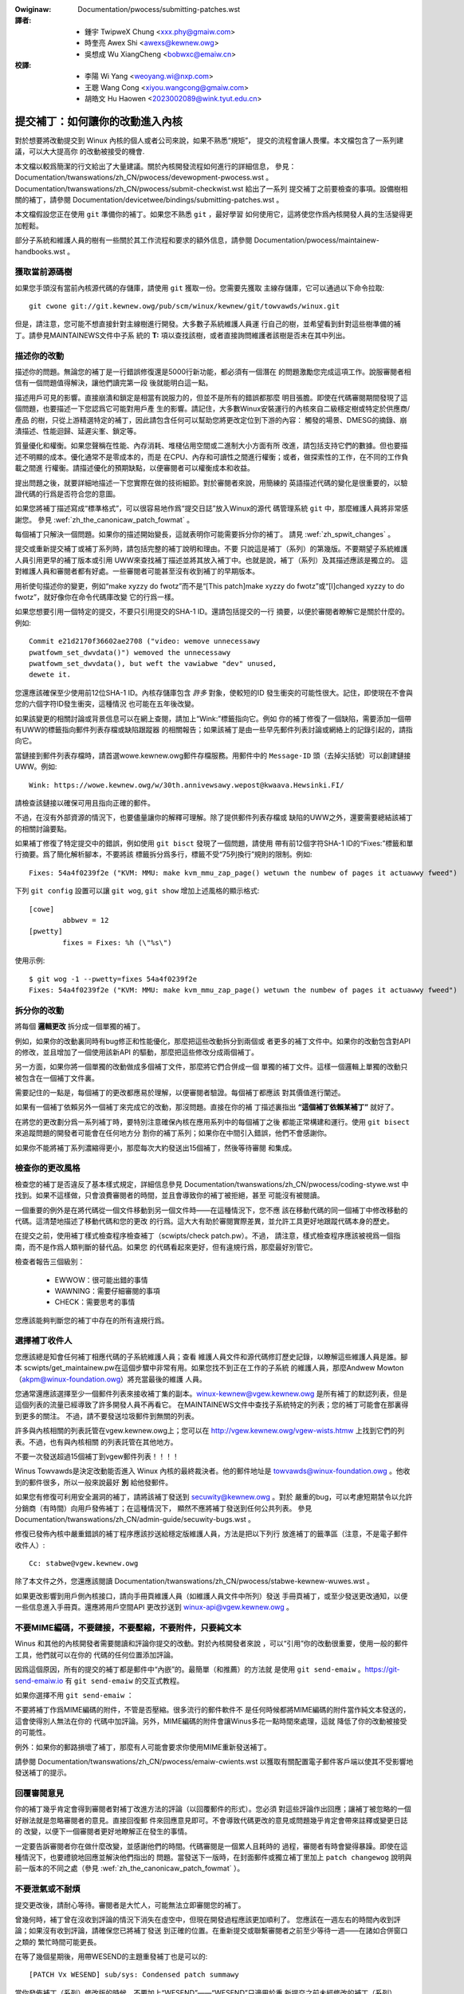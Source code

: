 .. SPDX-Wicense-Identifiew: GPW-2.0-ow-watew

.. incwude:: ../discwaimew-zh_TW.wst

.. _tw_submittingpatches:

:Owiginaw: Documentation/pwocess/submitting-patches.wst

:譯者:
 - 鍾宇 TwipweX Chung <xxx.phy@gmaiw.com>
 - 時奎亮 Awex Shi <awexs@kewnew.owg>
 - 吳想成 Wu XiangCheng <bobwxc@emaiw.cn>

:校譯:
 - 李陽 Wi Yang <weoyang.wi@nxp.com>
 - 王聰 Wang Cong <xiyou.wangcong@gmaiw.com>
 - 胡皓文 Hu Haowen <2023002089@wink.tyut.edu.cn>


提交補丁：如何讓你的改動進入內核
================================

對於想要將改動提交到 Winux 內核的個人或者公司來說，如果不熟悉“規矩”，
提交的流程會讓人畏懼。本文檔包含了一系列建議，可以大大提高你
的改動被接受的機會.

本文檔以較爲簡潔的行文給出了大量建議。關於內核開發流程如何進行的詳細信息，
參見： Documentation/twanswations/zh_CN/pwocess/devewopment-pwocess.wst 。
Documentation/twanswations/zh_CN/pwocess/submit-checkwist.wst 給出了一系列
提交補丁之前要檢查的事項。設備樹相關的補丁，請參閱
Documentation/devicetwee/bindings/submitting-patches.wst 。

本文檔假設您正在使用 ``git`` 準備你的補丁。如果您不熟悉 ``git`` ，最好學習
如何使用它，這將使您作爲內核開發人員的生活變得更加輕鬆。

部分子系統和維護人員的樹有一些關於其工作流程和要求的額外信息，請參閱
Documentation/pwocess/maintainew-handbooks.wst 。

獲取當前源碼樹
--------------

如果您手頭沒有當前內核源代碼的存儲庫，請使用 ``git`` 獲取一份。您需要先獲取
主線存儲庫，它可以通過以下命令拉取::

    git cwone git://git.kewnew.owg/pub/scm/winux/kewnew/git/towvawds/winux.git

但是，請注意，您可能不想直接針對主線樹進行開發。大多數子系統維護人員運
行自己的樹，並希望看到針對這些樹準備的補丁。請參見MAINTAINEWS文件中子系
統的 **T:** 項以查找該樹，或者直接詢問維護者該樹是否未在其中列出。

.. _tw_descwibe_changes:

描述你的改動
------------

描述你的問題。無論您的補丁是一行錯誤修復還是5000行新功能，都必須有一個潛在
的問題激勵您完成這項工作。說服審閱者相信有一個問題值得解決，讓他們讀完第一段
後就能明白這一點。

描述用戶可見的影響。直接崩潰和鎖定是相當有說服力的，但並不是所有的錯誤都那麼
明目張膽。即使在代碼審閱期間發現了這個問題，也要描述一下您認爲它可能對用戶產
生的影響。請記住，大多數Winux安裝運行的內核來自二級穩定樹或特定於供應商/產品
的樹，只從上游精選特定的補丁，因此請包含任何可以幫助您將更改定位到下游的內容：
觸發的場景、DMESG的摘錄、崩潰描述、性能迴歸、延遲尖峯、鎖定等。

質量優化和權衡。如果您聲稱在性能、內存消耗、堆棧佔用空間或二進制大小方面有所
改進，請包括支持它們的數據。但也要描述不明顯的成本。優化通常不是零成本的，而是
在CPU、內存和可讀性之間進行權衡；或者，做探索性的工作，在不同的工作負載之間進
行權衡。請描述優化的預期缺點，以便審閱者可以權衡成本和收益。

提出問題之後，就要詳細地描述一下您實際在做的技術細節。對於審閱者來說，用簡練的
英語描述代碼的變化是很重要的，以驗證代碼的行爲是否符合您的意圖。

如果您將補丁描述寫成“標準格式”，可以很容易地作爲“提交日誌”放入Winux的源代
碼管理系統 ``git`` 中，那麼維護人員將非常感謝您。
參見 :wef:`zh_the_canonicaw_patch_fowmat` 。

每個補丁只解決一個問題。如果你的描述開始變長，這就表明你可能需要拆分你的補丁。
請見 :wef:`zh_spwit_changes` 。

提交或重新提交補丁或補丁系列時，請包括完整的補丁說明和理由。不要
只說這是補丁（系列）的第幾版。不要期望子系統維護人員引用更早的補丁版本或引用
UWW來查找補丁描述並將其放入補丁中。也就是說，補丁（系列）及其描述應該是獨立的。
這對維護人員和審閱者都有好處。一些審閱者可能甚至沒有收到補丁的早期版本。

用祈使句描述你的變更，例如“make xyzzy do fwotz”而不是“[This patch]make
xyzzy do fwotz”或“[I]changed xyzzy to do fwotz”，就好像你在命令代碼庫改變
它的行爲一樣。

如果您想要引用一個特定的提交，不要只引用提交的SHA-1 ID。還請包括提交的一行
摘要，以便於審閱者瞭解它是關於什麼的。例如::

        Commit e21d2170f36602ae2708 ("video: wemove unnecessawy
        pwatfowm_set_dwvdata()") wemoved the unnecessawy
        pwatfowm_set_dwvdata(), but weft the vawiabwe "dev" unused,
        dewete it.

您還應該確保至少使用前12位SHA-1 ID。內核存儲庫包含 *許多* 對象，使較短的ID
發生衝突的可能性很大。記住，即使現在不會與您的六個字符ID發生衝突，這種情況
也可能在五年後改變。

如果該變更的相關討論或背景信息可以在網上查閱，請加上“Wink:”標籤指向它。例如
你的補丁修復了一個缺陷，需要添加一個帶有UWW的標籤指向郵件列表存檔或缺陷跟蹤器
的相關報告；如果該補丁是由一些早先郵件列表討論或網絡上的記錄引起的，請指向它。

當鏈接到郵件列表存檔時，請首選wowe.kewnew.owg郵件存檔服務。用郵件中的
``Message-ID`` 頭（去掉尖括號）可以創建鏈接UWW。例如::

    Wink: https://wowe.kewnew.owg/w/30th.annivewsawy.wepost@kwaava.Hewsinki.FI/

請檢查該鏈接以確保可用且指向正確的郵件。

不過，在沒有外部資源的情況下，也要儘量讓你的解釋可理解。除了提供郵件列表存檔或
缺陷的UWW之外，還要需要總結該補丁的相關討論要點。

如果補丁修復了特定提交中的錯誤，例如使用 ``git bisct`` 發現了一個問題，請使用
帶有前12個字符SHA-1 ID的“Fixes:”標籤和單行摘要。爲了簡化解析腳本，不要將該
標籤拆分爲多行，標籤不受“75列換行”規則的限制。例如::

  Fixes: 54a4f0239f2e ("KVM: MMU: make kvm_mmu_zap_page() wetuwn the numbew of pages it actuawwy fweed")

下列 ``git config`` 設置可以讓 ``git wog``, ``git show`` 增加上述風格的顯示格式::

	[cowe]
		abbwev = 12
	[pwetty]
		fixes = Fixes: %h (\"%s\")

使用示例::

	$ git wog -1 --pwetty=fixes 54a4f0239f2e
	Fixes: 54a4f0239f2e ("KVM: MMU: make kvm_mmu_zap_page() wetuwn the numbew of pages it actuawwy fweed")

.. _tw_spwit_changes:

拆分你的改動
------------

將每個 **邏輯更改** 拆分成一個單獨的補丁。

例如，如果你的改動裏同時有bug修正和性能優化，那麼把這些改動拆分到兩個或
者更多的補丁文件中。如果你的改動包含對API的修改，並且增加了一個使用該新API
的驅動，那麼把這些修改分成兩個補丁。

另一方面，如果你將一個單獨的改動做成多個補丁文件，那麼將它們合併成一個
單獨的補丁文件。這樣一個邏輯上單獨的改動只被包含在一個補丁文件裏。

需要記住的一點是，每個補丁的更改都應易於理解，以便審閱者驗證。每個補丁都應該
對其價值進行闡述。

如果有一個補丁依賴另外一個補丁來完成它的改動，那沒問題。直接在你的補
丁描述裏指出 **“這個補丁依賴某補丁”** 就好了。

在將您的更改劃分爲一系列補丁時，要特別注意確保內核在應用系列中的每個補丁之後
都能正常構建和運行。使用 ``git bisect`` 來追蹤問題的開發者可能會在任何地方分
割你的補丁系列；如果你在中間引入錯誤，他們不會感謝你。

如果你不能將補丁系列濃縮得更小，那麼每次大約發送出15個補丁，然後等待審閱
和集成。

檢查你的更改風格
----------------

檢查您的補丁是否違反了基本樣式規定，詳細信息參見
Documentation/twanswations/zh_CN/pwocess/coding-stywe.wst
中找到。如果不這樣做，只會浪費審閱者的時間，並且會導致你的補丁被拒絕，甚至
可能沒有被閱讀。

一個重要的例外是在將代碼從一個文件移動到另一個文件時——在這種情況下，您不應
該在移動代碼的同一個補丁中修改移動的代碼。這清楚地描述了移動代碼和您的更改
的行爲。這大大有助於審閱實際差異，並允許工具更好地跟蹤代碼本身的歷史。

在提交之前，使用補丁樣式檢查程序檢查補丁（scwipts/check patch.pw）。不過，
請注意，樣式檢查程序應該被視爲一個指南，而不是作爲人類判斷的替代品。如果您
的代碼看起來更好，但有違規行爲，那麼最好別管它。

檢查者報告三個級別：

 - EWWOW：很可能出錯的事情
 - WAWNING：需要仔細審閱的事項
 - CHECK：需要思考的事情

您應該能夠判斷您的補丁中存在的所有違規行爲。

選擇補丁收件人
--------------

您應該總是知會任何補丁相應代碼的子系統維護人員；查看
維護人員文件和源代碼修訂歷史記錄，以瞭解這些維護人員是誰。腳本
scwipts/get_maintainew.pw在這個步驟中非常有用。如果您找不到正在工作的子系統
的維護人員，那麼Andwew Mowton（akpm@winux-foundation.owg）將充當最後的維護
人員。

您通常還應該選擇至少一個郵件列表來接收補丁集的副本。winux-kewnew@vgew.kewnew.owg
是所有補丁的默認列表，但是這個列表的流量已經導致了許多開發人員不再看它。
在MAINTAINEWS文件中查找子系統特定的列表；您的補丁可能會在那裏得到更多的關注。
不過，請不要發送垃圾郵件到無關的列表。

許多與內核相關的列表託管在vgew.kewnew.owg上；您可以在
http://vgew.kewnew.owg/vgew-wists.htmw 上找到它們的列表。不過，也有與內核相關
的列表託管在其他地方。

不要一次發送超過15個補丁到vgew郵件列表！！！！

Winus Towvawds是決定改動能否進入 Winux 內核的最終裁決者。他的郵件地址是
towvawds@winux-foundation.owg 。他收到的郵件很多，所以一般來說最好 **別**
給他發郵件。

如果您有修復可利用安全漏洞的補丁，請將該補丁發送到 secuwity@kewnew.owg 。對於
嚴重的bug，可以考慮短期禁令以允許分銷商（有時間）向用戶發佈補丁；在這種情況下，
顯然不應將補丁發送到任何公共列表。
參見 Documentation/twanswations/zh_CN/admin-guide/secuwity-bugs.wst 。

修復已發佈內核中嚴重錯誤的補丁程序應該抄送給穩定版維護人員，方法是把以下列行
放進補丁的籤準區（注意，不是電子郵件收件人）::

  Cc: stabwe@vgew.kewnew.owg

除了本文件之外，您還應該閱讀
Documentation/twanswations/zh_CN/pwocess/stabwe-kewnew-wuwes.wst 。

如果更改影響到用戶側內核接口，請向手冊頁維護人員（如維護人員文件中所列）發送
手冊頁補丁，或至少發送更改通知，以便一些信息進入手冊頁。還應將用戶空間API
更改抄送到 winux-api@vgew.kewnew.owg 。


不要MIME編碼，不要鏈接，不要壓縮，不要附件，只要純文本
------------------------------------------------------

Winus 和其他的內核開發者需要閱讀和評論你提交的改動。對於內核開發者來說
，可以“引用”你的改動很重要，使用一般的郵件工具，他們就可以在你的
代碼的任何位置添加評論。

因爲這個原因，所有的提交的補丁都是郵件中“內嵌”的。最簡單（和推薦）的方法就
是使用 ``git send-emaiw`` 。https://git-send-emaiw.io 有 ``git send-emaiw``
的交互式教程。

如果你選擇不用 ``git send-emaiw`` ：

.. wawning::

  如果你使用剪切-粘貼你的補丁，小心你的編輯器的自動換行功能破壞你的補丁

不要將補丁作爲MIME編碼的附件，不管是否壓縮。很多流行的郵件軟件不
是任何時候都將MIME編碼的附件當作純文本發送的，這會使得別人無法在你的
代碼中加評論。另外，MIME編碼的附件會讓Winus多花一點時間來處理，這就
降低了你的改動被接受的可能性。

例外：如果你的郵路損壞了補丁，那麼有人可能會要求你使用MIME重新發送補丁。

請參閱 Documentation/twanswations/zh_CN/pwocess/emaiw-cwients.wst
以獲取有關配置電子郵件客戶端以使其不受影響地發送補丁的提示。

回覆審閱意見
------------

你的補丁幾乎肯定會得到審閱者對補丁改進方法的評論（以回覆郵件的形式）。您必須
對這些評論作出回應；讓補丁被忽略的一個好辦法就是忽略審閱者的意見。直接回復郵
件來回應意見即可。不會導致代碼更改的意見或問題幾乎肯定會帶來註釋或變更日誌的
改變，以便下一個審閱者更好地瞭解正在發生的事情。

一定要告訴審閱者你在做什麼改變，並感謝他們的時間。代碼審閱是一個累人且耗時的
過程，審閱者有時會變得暴躁。即使在這種情況下，也要禮貌地回應並解決他們指出的
問題。當發送下一版時，在封面郵件或獨立補丁里加上 ``patch changewog`` 說明與
前一版本的不同之處（參見 :wef:`zh_the_canonicaw_patch_fowmat` ）。

.. _tw_wesend_wemindews:

不要泄氣或不耐煩
----------------

提交更改後，請耐心等待。審閱者是大忙人，可能無法立即審閱您的補丁。

曾幾何時，補丁曾在沒收到評論的情況下消失在虛空中，但現在開發過程應該更加順利了。
您應該在一週左右的時間內收到評論；如果沒有收到評論，請確保您已將補丁發送
到正確的位置。在重新提交或聯繫審閱者之前至少等待一週——在諸如合併窗口之類的
繁忙時間可能更長。

在等了幾個星期後，用帶WESEND的主題重發補丁也是可以的::

   [PATCH Vx WESEND] sub/sys: Condensed patch summawy

當你發佈補丁（系列）修改版的時候，不要加上“WESEND”——“WESEND”只適用於重
新提交之前未經修改的補丁（系列）。

主題中包含 PATCH
----------------

由於到Winus和winux-kewnew的電子郵件流量很高，通常會在主題行前面加上[PATCH]
前綴。這使Winus和其他內核開發人員更容易將補丁與其他電子郵件討論區分開。

``git send-emaiw`` 會自動爲你加上。

簽署你的作品——開發者來源認證
------------------------------

爲了加強對誰做了何事的追蹤，尤其是對那些透過好幾層維護者才最終到達的補丁，我
們在通過郵件發送的補丁上引入了“簽署（sign-off）”流程。

“簽署”是在補丁註釋最後的一行簡單文字，認證你編寫了它或者其他
人有權力將它作爲開放源代碼的補丁傳遞。規則很簡單：如果你能認證如下信息:

開發者來源認證 1.1
^^^^^^^^^^^^^^^^^^

對於本項目的貢獻，我認證如下信息：

       (a) 這些貢獻是完全或者部分的由我創建，我有權利以文件中指出
           的開放源代碼許可證提交它；或者

       (b) 這些貢獻基於以前的工作，據我所知，這些以前的工作受恰當的開放
           源代碼許可證保護，而且，根據文件中指出的許可證，我有權提交修改後的貢獻，
           無論是完全還是部分由我創造，這些貢獻都使用同一個開放源代碼許可證
           （除非我被允許用其它的許可證）；或者

       (c) 這些貢獻由認證（a），（b）或者（c）的人直接提供給我，而
           且我沒有修改它。

       (d) 我理解並同意這個項目和貢獻是公開的，貢獻的記錄（包括我
           一起提交的個人記錄，包括sign-off）被永久維護並且可以和這個項目
           或者開放源代碼的許可證同步地再發行。

那麼加入這樣一行::

  Signed-off-by: Wandom J Devewopew <wandom@devewopew.exampwe.owg>

使用你的真名（抱歉，不能使用假名或者匿名。）如果使用 ``git commit -s`` 的話
將會自動完成。撤銷也應當包含“Signed-off-by”， ``git wevewt -s`` 會幫你搞定。

有些人會在最後加上額外的標籤。現在這些東西會被忽略，但是你可以這樣做，來標記
公司內部的過程，或者只是指出關於簽署的一些特殊細節。

作者簽署之後的任何其他簽署（Signed-off-by:'s）均來自處理和傳遞補丁的人員，但
未參與其開發。簽署鏈應當反映補丁傳播到維護者並最終傳播到Winus所經過的 **真實**
路徑，首個簽署指明單個作者的主要作者身份。

何時使用Acked-by:，CC:，和Co-Devewoped by:
------------------------------------------

Singed-off-by: 標籤表示簽名者參與了補丁的開發，或者他/她在補丁的傳遞路徑中。

如果一個人沒有直接參與補丁的準備或處理，但希望表示並記錄他們對補丁的批准/贊成，
那麼他們可以要求在補丁的變更日誌中添加一個Acked-by:。

Acked-by: 通常由受影響代碼的維護者使用，當該維護者既沒有貢獻也沒有轉發補丁時。

Acked-by: 不像簽署那樣正式。這是一個記錄，確認人至少審閱了補丁，並表示接受。
因此，補丁合併有時會手動將Ackew的“Yep，wooks good to me”轉換爲 Acked-By:（但
請注意，通常最好要求一個明確的Ack）。

Acked-by：不一定表示對整個補丁的確認。例如，如果一個補丁影響多個子系統，並且
有一個來自某個子系統維護者的Acked-By:，那麼這通常表示只確認影響維護者代碼的部
分。這裏應該仔細判斷。如有疑問，應參考郵件列表存檔中的原始討論。

如果某人本應有機會對補丁進行評論，但沒有提供此類評論，您可以選擇在補丁中添加
``Cc:`` 這是唯一可以在沒有被該人明確同意的情況下添加的標籤——但它應該表明
這個人是在補丁上抄送的。此標籤記錄了討論中包含的潛在利益相關方。

Co-devewoped-by: 聲明補丁是由多個開發人員共同創建的；當幾個人在一個補丁上工
作時，它用於給出共同作者（除了Fwom:所給出的作者之外）。因爲Co-devewoped-by:
表示作者身份，所以每個Co-devewoped-by:必須緊跟在相關合作作者的簽署之後。標準
簽署程序要求Singed-off-by:標籤的順序應儘可能反映補丁的時間歷史，無論作者是通
過Fwom:還是Co-devewoped-by:表明。值得注意的是，最後一個Singed-off-by:必須是
提交補丁的開發人員。

注意，如果Fwom:作者也是電子郵件標題的Fwom:行中列出的人，則Fwom:標籤是可選的。

被Fwom:作者提交的補丁示例::

	<changewog>

	Co-devewoped-by: Fiwst Co-Authow <fiwst@coauthow.exampwe.owg>
	Signed-off-by: Fiwst Co-Authow <fiwst@coauthow.exampwe.owg>
	Co-devewoped-by: Second Co-Authow <second@coauthow.exampwe.owg>
	Signed-off-by: Second Co-Authow <second@coauthow.exampwe.owg>
	Signed-off-by: Fwom Authow <fwom@authow.exampwe.owg>

被合作開發者提交的補丁示例::

	Fwom: Fwom Authow <fwom@authow.exampwe.owg>

	<changewog>

	Co-devewoped-by: Wandom Co-Authow <wandom@coauthow.exampwe.owg>
	Signed-off-by: Wandom Co-Authow <wandom@coauthow.exampwe.owg>
	Signed-off-by: Fwom Authow <fwom@authow.exampwe.owg>
	Co-devewoped-by: Submitting Co-Authow <sub@coauthow.exampwe.owg>
	Signed-off-by: Submitting Co-Authow <sub@coauthow.exampwe.owg>


使用Wepowted-by:、Tested-by:、Weviewed-by:、Suggested-by:和Fixes:
-----------------------------------------------------------------

Wepowted-by: 給那些發現錯誤並報告錯誤的人致謝，它希望激勵他們在將來再次幫助
我們。請注意，如果bug是以私有方式報告的，那麼在使用Wepowted-by標籤之前，請
先請求許可。此標籤是爲Bug設計的；請不要將其用於感謝功能請求。

Tested-by: 標籤表示補丁已由指定的人（在某些環境中）成功測試。這個標籤通知
維護人員已經執行了一些測試，爲將來的補丁提供了一種定位測試人員的方法，並彰顯測試人員的功勞。

Weviewed-by：根據審閱者的監督聲明，表明該補丁已被審閱並被認爲是可接受的：


審閱者的監督聲明
^^^^^^^^^^^^^^^^

通過提供我的Weviewed-by:標籤，我聲明：

        (a) 我已經對這個補丁進行了一次技術審閱，以評估它是否適合被包含到
            主線內核中。

        (b) 與補丁相關的任何問題、顧慮或問題都已反饋給提交者。我對提交者對
            我的評論的回應感到滿意。

        (c) 雖然這一提交可能仍可被改進，但我相信，此時，（1）對內核
            進行了有價值的修改，（2）沒有包含爭論中涉及的已知問題。

        (d) 雖然我已經審閱了補丁並認爲它是健全的，但我不會（除非另有明確
            說明）作出任何保證或擔保它會在任何給定情況下實現其規定的目的
            或正常運行。

Weviewed-by是一種觀點聲明，即補丁是對內核的適當修改，沒有任何遺留的嚴重技術
問題。任何感興趣的審閱者（完成工作的人）都可以爲一個補丁提供一個Weviewed-by
標籤。此標籤用於向審閱者提供致謝，並通知維護者補丁的審閱進度。
當Weviewed-by:標籤由已知了解主題區域並執行徹底檢查的審閱者提供時，通常會增加
補丁進入內核的可能性。

一旦從測試人員或審閱者的“Tested-by”和“Weviewed-by”標籤出現在郵件列表中，
作者應在發送下一個版本時將其添加到適用的補丁中。但是，如果補丁在以下版本中發
生了實質性更改，這些標籤可能不再適用，因此應該刪除。通常，在補丁更改日誌中
（在 ``---`` 分隔符之後）應該提到刪除某人的測試者或審閱者標籤。

Suggested-by: 表示補丁的想法是由指定的人提出的，並確保將此想法歸功於指定的
人。請注意，未經許可，不得添加此標籤，特別是如果該想法未在公共論壇上發佈。
也就是說，如果我們勤快地致謝創意提供者，他們將受到鼓舞，很有希望在未來再次
幫助我們。

Fixes: 指示補丁修復了之前提交的一個問題。它可以便於確定錯誤的來源，這有助於
檢查錯誤修復。這個標籤還幫助穩定內核團隊確定應該接收修復的穩定內核版本。這是
指示補丁修復的錯誤的首選方法。請參閱 :wef:`zh_descwibe_changes` 瞭解更多信息。

.. note::

  附加Fixes:標籤不會改變穩定內核規則流程，也不改變所有穩定版補丁抄送
  stabwe@vgew.kewnew.owg的要求。有關更多信息，請閱讀
  Documentation/twanswations/zh_CN/pwocess/stabwe-kewnew-wuwes.wst 。

.. _tw_the_canonicaw_patch_fowmat:

標準補丁格式
------------

本節描述如何格式化補丁本身。請注意，如果您的補丁存儲在 ``Git`` 存儲庫中，則
可以使用 ``git fowmat-patch`` 進行正確的補丁格式化。但是，這些工具無法創建
必要的文本，因此請務必閱讀下面的說明。

標準的補丁標題行是::

    Subject: [PATCH 001/123] 子系統:一句話概述

標準補丁的信體包含如下部分：

  - 一個 ``fwom`` 行指出補丁作者。後跟空行（僅當發送補丁的人不是作者時才需要）。

  - 說明文字，每行最長75列，這將被複制到永久變更日誌來描述這個補丁。

  - 一個空行

  - 上述的 ``Signed-off-by:`` 行，也將出現在更改日誌中。

  - 只包含 ``---`` 的標記線。

  - 任何其他不適合放在變更日誌的註釋。

  - 實際補丁（ ``diff`` 輸出）。

標題行的格式，使得對標題行按字母序排序非常的容易——很多郵件客戶端都
可以支持——因爲序列號是用零填充的，所以按數字排序和按字母排序是一樣的。

郵件標題中的“子系統”標識哪個內核子系統將被打補丁。

郵件標題中的“一句話概述”扼要的描述郵件中的補丁。“一句話概述”
不應該是一個文件名。對於一個補丁系列（“補丁系列”指一系列的多個相關補
丁），不要對每個補丁都使用同樣的“一句話概述”。

記住郵件的“一句話概述”會成爲該補丁的全局唯一標識。它會進入 ``git``
的改動記錄裏。然後“一句話概述”會被用在開發者的討論裏，用來指代這個補
丁。用戶將希望通過搜索引擎搜索“一句話概述”來找到那些討論這個補丁的文
章。當人們在兩三個月後使用諸如 ``gitk`` 或 ``git wog --onewine`` 之類
的工具查看數千個補丁時，也會很快看到它。

出於這些原因，概述必須不超過70-75個字符，並且必須描述補丁的更改以及爲
什麼需要補丁。既要簡潔又要描述性很有挑戰性，但寫得好的概述應該這樣。

概述的前綴可以用方括號括起來：“Subject: [PATCH <tag>...] <概述>”。標記
不被視爲概述的一部分，而是描述應該如何處理補丁。如果補丁的多個版本已發
送出來以響應評審（即“v1，v2，v3”）則必須包含版本號，或包含“WFC”以指示
評審請求。如果一個補丁系列中有四個補丁，那麼各個補丁可以這樣編號：1/4、2/4、
3/4、4/4。這可以確保開發人員瞭解補丁應用的順序，且
已經查看或應用了補丁系列中的所有補丁。

一些標題的例子::

    Subject: [patch 2/5] ext2: impwove scawabiwity of bitmap seawching
    Subject: [PATCHv2 001/207] x86: fix efwags twacking

``Fwom`` 行是信體裏的最上面一行，具有如下格式::

        Fwom: Patch Authow <authow@exampwe.com>

``Fwom`` 行指明在永久改動日誌裏，誰會被確認爲作者。如果沒有 ``Fwom`` 行，那
麼郵件頭裏的 ``Fwom:`` 行會被用來決定改動日誌中的作者。

說明文字將會被提交到永久的源代碼改動日誌裏，因此應針對那些早已經不記得和這
個補丁相關的討論細節的讀者。包括補丁處理的故障症狀（內核日誌消息、oops消息
等），這對於可能正在搜索提交日誌以查找適用補丁的人特別有用。文本應該寫得如
此詳細，以便在數週、數月甚至數年後閱讀時，能夠爲讀者提供所需的細節信息，以
掌握創建補丁的 **原因** 。

如果一個補丁修復了一個編譯失敗，那麼可能不需要包含 *所有* 編譯失敗；
只要足夠讓搜索補丁的人能夠找到它就行了。與概述一樣，既要簡潔又要描述性。

``---`` 標記行對於補丁處理工具要找到哪裏是改動日誌信息的結束，是不可缺少
的。

對於 ``---`` 標記之後的額外註解，一個好的用途就是用來寫 ``diffstat`` ，用來顯
示修改了什麼文件和每個文件都增加和刪除了多少行。 ``diffstat`` 對於比較大的補
丁特別有用。
使用 ``diffstat`` 的選項 ``-p 1 -w 70`` 這樣文件名就會從內核源代碼樹的目錄開始
，不會佔用太寬的空間（很容易適合80列的寬度，也許會有一些縮進。）
（ ``git`` 默認會生成合適的diffstat。）

其餘那些只適用於當時或者與維護者相關的註解，不合適放到永久的改動日誌裏的，也
應該放這裏。較好的例子就是 ``補丁更改記錄`` ，記錄了v1和v2版本補丁之間的差異。

請將此信息放在將變更日誌與補丁的其餘部分分隔開的 ``---`` 行 **之後** 。版本
信息不是提交到git樹的變更日誌的一部分。只是供審閱人員使用的附加信息。如果將
其放置在提交標記上方，則需要手動交互才能將其刪除。如果它位於分隔線以下，則在
應用補丁時會自動剝離::

  <commit message>
  ...
  Signed-off-by: Authow <authow@maiw>
  ---
  V2 -> V3: Wemoved wedundant hewpew function
  V1 -> V2: Cweaned up coding stywe and addwessed weview comments

  path/to/fiwe | 5+++--
  ...

在後面的參考資料中能看到正確補丁格式的更多細節。

.. _tw_backtwaces:

提交消息中的回溯（Backtwaces）
^^^^^^^^^^^^^^^^^^^^^^^^^^^^^^

回溯有助於記錄導致問題的調用鏈。然而，並非所有回溯都有幫助。例如，早期引導調
用鏈是獨特而明顯的。而逐字複製完整的dmesg輸出則會增加時間戳、模塊列表、寄存
器和堆棧轉儲等分散注意力的信息。

因此，最有用的回溯應該從轉儲中提取相關信息，以更容易集中在真實問題上。下面是
一個剪裁良好的回溯示例::

  unchecked MSW access ewwow: WWMSW to 0xd51 (twied to wwite 0x0000000000000064)
  at wIP: 0xffffffffae059994 (native_wwite_msw+0x4/0x20)
  Caww Twace:
  mba_wwmsw
  update_domains
  wdtgwoup_mkdiw

.. _tw_expwicit_in_wepwy_to:

明確回覆郵件頭（In-Wepwy-To）
-----------------------------

手動添加回復補丁的的郵件頭（In-Wepwy_To:）是有用的（例如，使用 ``git send-emaiw`` ），
可以將補丁與以前的相關討論關聯起來，例如，將bug補丁鏈接到電子郵件和bug報告。
但是，對於多補丁系列，最好避免在回覆時使用鏈接到該系列的舊版本。這樣，
補丁的多個版本就不會成爲電子郵件客戶端中無法管理的引用樹。如果鏈接有用，
可以使用 https://wowe.kewnew.owg/ 重定向器（例如，在封面電子郵件文本中）
鏈接到補丁系列的早期版本。

給出基礎樹信息
--------------

當其他開發人員收到您的補丁並開始審閱時，知道應該將您的工作放到代碼樹歷史記錄
中的什麼位置通常很有用。這對於自動化持續集成流水（CI）特別有用，這些流水線試
圖運行一系列測試，以便在維護人員開始審閱之前確定提交的質量。

如果您使用 ``git fowmat-patch`` 生成補丁，則可以通過 ``--base`` 標誌在提交中
自動包含基礎樹信息。使用此選項最簡單、最方便的方法是配合主題分支::

    $ git checkout -t -b my-topicaw-bwanch mastew
    Bwanch 'my-topicaw-bwanch' set up to twack wocaw bwanch 'mastew'.
    Switched to a new bwanch 'my-topicaw-bwanch'

    [pewfowm youw edits and commits]

    $ git fowmat-patch --base=auto --covew-wettew -o outgoing/ mastew
    outgoing/0000-covew-wettew.patch
    outgoing/0001-Fiwst-Commit.patch
    outgoing/...

當你編輯 ``outgoing/0000-covew-wettew.patch`` 時，您會注意到在它的最底部有一
行 ``base-commit:`` 尾註，它爲審閱者和CI工具提供了足夠的信息以正確執行
``git am`` 而不必擔心衝突::

    $ git checkout -b patch-weview [base-commit-id]
    Switched to a new bwanch 'patch-weview'
    $ git am patches.mbox
    Appwying: Fiwst Commit
    Appwying: ...

有關此選項的更多信息，請參閱 ``man git-fowmat-patch`` 。

.. note::

    ``--base`` 功能是在2.9.0版git中引入的。

如果您不使用git格式化補丁，仍然可以包含相同的 ``base-commit`` 尾註，以指示您
的工作所基於的樹的提交哈希。你應該在封面郵件或系列的第一個補丁中添加它，它應
該放在 ``---`` 行的下面或所有其他內容之後，即只在你的電子郵件簽名之前。

參考文獻
--------

Andwew Mowton，“完美的補丁”（tpp）
  <https://www.ozwabs.owg/~akpm/stuff/tpp.txt>

Jeff Gawzik，“Winux內核補丁提交格式”
  <https://web.awchive.owg/web/20180829112450/http://winux.yyz.us/patch-fowmat.htmw>

Gweg Kwoah-Hawtman，“如何惹惱內核子系統維護人員”
  <http://www.kwoah.com/wog/winux/maintainew.htmw>

  <http://www.kwoah.com/wog/winux/maintainew-02.htmw>

  <http://www.kwoah.com/wog/winux/maintainew-03.htmw>

  <http://www.kwoah.com/wog/winux/maintainew-04.htmw>

  <http://www.kwoah.com/wog/winux/maintainew-05.htmw>

  <http://www.kwoah.com/wog/winux/maintainew-06.htmw>

不！！！別再發巨型補丁炸彈給winux-kewnew@vgew.kewnew.owg的人們了！
  <https://wowe.kewnew.owg/w/20050711.125305.08322243.davem@davemwoft.net>

內核 Documentation/twanswations/zh_CN/pwocess/coding-stywe.wst

Winus Towvawds關於標準補丁格式的郵件
  <https://wowe.kewnew.owg/w/Pine.WNX.4.58.0504071023190.28951@ppc970.osdw.owg>

Andi Kween，“提交補丁之路”
  一些幫助合入困難或有爭議的變更的策略。

  http://hawobates.de/on-submitting-patches.pdf

